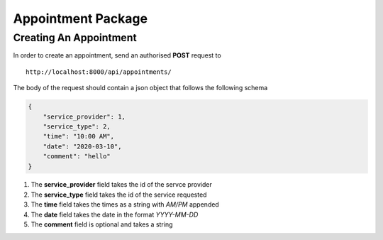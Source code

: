 ********************
Appointment Package
********************

Creating An Appointment
########################

In order to create an appointment, send an authorised **POST** request to
::
    http://localhost:8000/api/appointments/

The body of the request should contain a json object that follows the following schema

.. code-block:: json

    {
        "service_provider": 1,
        "service_type": 2,
        "time": "10:00 AM",
        "date": "2020-03-10",
        "comment": "hello"
    }

#. The **service_provider** field takes the id of the servce provider
#. The **service_type** field takes the id of the service requested
#. The **time** field takes the times as a string with *AM/PM* appended
#. The **date** field takes the date in the format *YYYY-MM-DD*
#. The **comment** field is optional and takes a string


